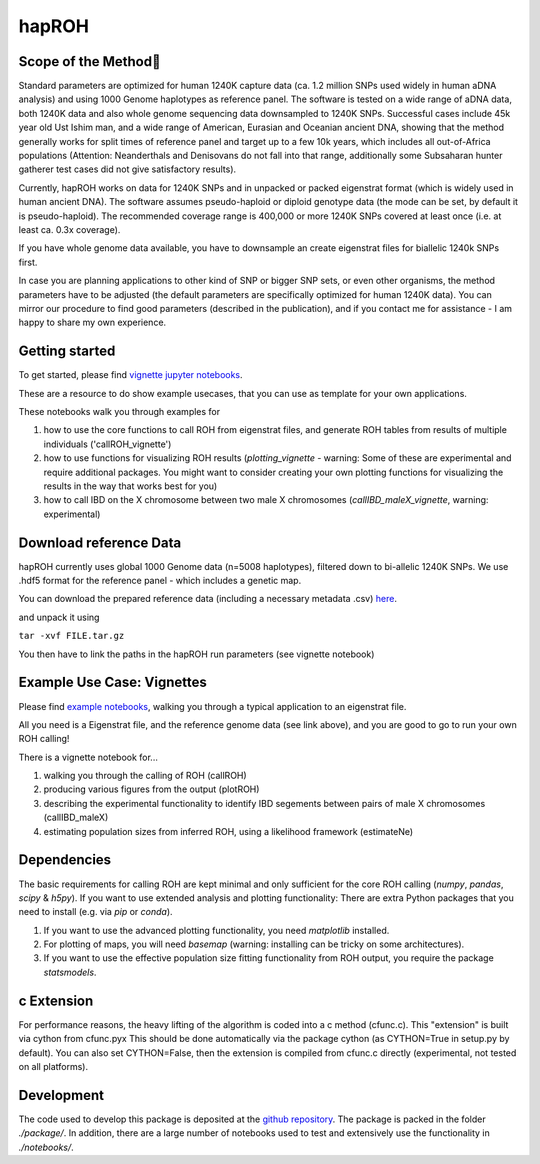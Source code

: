 hapROH
==================

Scope of the Method
**************************

Standard parameters are optimized for human 1240K capture data (ca. 1.2 million SNPs used widely in human aDNA analysis) and using 1000 Genome haplotypes as reference panel. The software is tested on a wide range of aDNA data, both 1240K data and also whole genome sequencing data downsampled to 1240K SNPs. Successful cases include 45k year old Ust Ishim man, and a wide range of American, Eurasian and Oceanian ancient DNA, showing that the method generally works for split times of reference panel and target up to a few 10k years, which includes all out-of-Africa populations (Attention: Neanderthals and Denisovans do not fall into that range, additionally some Subsaharan hunter gatherer test cases did not give satisfactory results).

Currently, hapROH works on data for 1240K SNPs and in unpacked or packed eigenstrat format (which is widely used in human ancient DNA). The software assumes pseudo-haploid or diploid genotype data (the mode can be set, by default it is pseudo-haploid). The recommended coverage range is 400,000 or more 1240K SNPs covered at least once (i.e. at least ca. 0.3x coverage).

If you have whole genome data available, you have to downsample an create eigenstrat files for biallelic 1240k SNPs first.

In case you are planning applications to other kind of SNP or bigger SNP sets, or even other organisms, the method parameters have to be adjusted (the default parameters are specifically optimized for human 1240K data). You can mirror our procedure to find good parameters (described in the publication), and if you contact me for assistance - I am happy to share my own experience.

Getting started
**************************
To get started, please find `vignette jupyter notebooks <https://www.dropbox.com/sh/eq4drs62tu6wuob/AABM41qAErmI2S3iypAV-j2da?dl=0>`_.

These are a resource to do show example usecases, that you can use as template for your own applications.

These notebooks walk you through examples for 

1. how to use the core functions to call ROH from eigenstrat files, and generate ROH tables from results of multiple individuals ('callROH_vignette')

2. how to use functions for visualizing ROH results (*plotting_vignette* - warning: Some of these are experimental and require additional packages. You might want to consider creating your own plotting functions for visualizing the results in the way that works best for you)

3. how to call IBD on the X chromosome between two male X chromosomes (*callIBD_maleX_vignette*, warning: experimental)

Download reference Data
**************************

hapROH currently uses global 1000 Genome data (n=5008 haplotypes), filtered down to bi-allelic 1240K SNPs. 
We use .hdf5 format for the reference panel - which includes a genetic map.

You can download the prepared reference data (including a necessary metadata .csv) `here <https://www.dropbox.com/s/0qhjgo1npeih0bw/1000g1240khdf5.tar.gz?dl=0>`_. 

and unpack it using 

``tar -xvf FILE.tar.gz``

You then have to link the paths in the hapROH run parameters (see vignette notebook)


Example Use Case: Vignettes
*****************************

Please find `example notebooks <https://www.dropbox.com/sh/eq4drs62tu6wuob/AABM41qAErmI2S3iypAV-j2da?dl=0>`_, walking you through a typical application to an eigenstrat file.

All you need is a Eigenstrat file, and the reference genome data (see link above), and you are good to go to run your own ROH calling!

There is a vignette notebook for...

1. walking you through the calling of ROH (callROH)

2. producing various figures from the output (plotROH)

3. describing the experimental functionality to identify IBD segements between pairs of male X chromosomes (callIBD_maleX)

4. estimating population sizes from inferred ROH, using a likelihood framework (estimateNe)


Dependencies
*************

The basic requirements for calling ROH are kept minimal and only sufficient for the core ROH calling (*numpy*, *pandas*, *scipy* & *h5py*). If you want to use extended analysis and plotting functionality: There are extra Python packages that you need to install (e.g. via *pip* or *conda*). 

1. If you want to use the advanced plotting functionality, you need *matplotlib* installed.

2. For plotting of maps, you will need *basemap* (warning: installing can be tricky on some architectures). 

3. If you want to use the effective population size fitting functionality from ROH output, you require the package *statsmodels*.

c Extension
************

For performance reasons, the heavy lifting of the algorithm is coded into a c method (cfunc.c). This "extension" is built via cython from cfunc.pyx This should be done automatically via the package cython (as CYTHON=True in setup.py by default).
You can also set CYTHON=False, then the extension is compiled from cfunc.c directly (experimental, not tested on all platforms).

Development
*************

The code used to develop this package is deposited at the `github repository <https://github.com/hringbauer/hapROH>`_.
The package is packed in the folder *./package/*. In addition, there are a large number of notebooks used to test and extensively use the functionality in *./notebooks/*.
